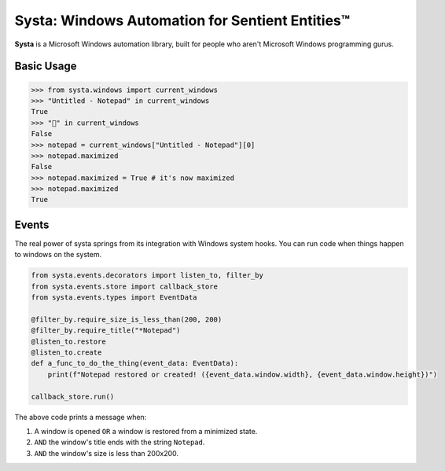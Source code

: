 Systa: Windows Automation for Sentient Entities™
================================================

**Systa** is a Microsoft Windows automation library, built for people who aren't Microsoft
Windows programming gurus.

Basic Usage
-----------

>>> from systa.windows import current_windows
>>> "Untitled - Notepad" in current_windows
True
>>> "🍔" in current_windows
False
>>> notepad = current_windows["Untitled - Notepad"][0]
>>> notepad.maximized
False
>>> notepad.maximized = True # it's now maximized
>>> notepad.maximized
True

Events
------
The real power of systa springs from its integration with Windows system hooks.  You can
run code when things happen to windows on the system.

.. code-block:: python

  from systa.events.decorators import listen_to, filter_by
  from systa.events.store import callback_store
  from systa.events.types import EventData

  @filter_by.require_size_is_less_than(200, 200)
  @filter_by.require_title("*Notepad")
  @listen_to.restore
  @listen_to.create
  def a_func_to_do_the_thing(event_data: EventData):
      print(f"Notepad restored or created! ({event_data.window.width}, {event_data.window.height})")

  callback_store.run()

The above code prints a message when:

1. A window is opened ``OR`` a window is restored from a minimized state.
2. ``AND`` the window's title ends with the string ``Notepad``.
3. ``AND`` the window's size is less than 200x200.
